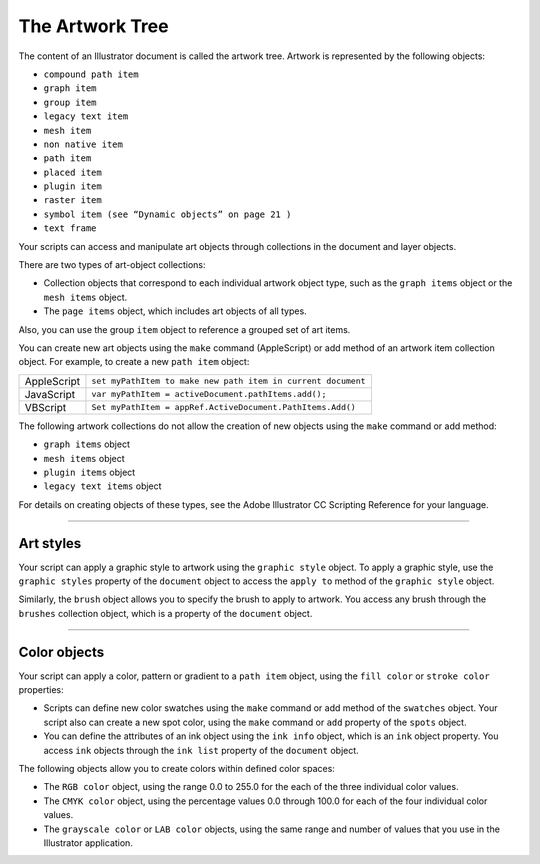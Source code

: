 .. _objectmodel/theArtworkTree:

The Artwork Tree
################################################################################

The content of an Illustrator document is called the artwork tree.
Artwork is represented by the following objects:

- ``compound path item``
- ``graph item``
- ``group item``
- ``legacy text item``
- ``mesh item``
- ``non native item``
- ``path item``
- ``placed item``
- ``plugin item``
- ``raster item``
- ``symbol item (see “Dynamic objects” on page 21 )``
- ``text frame``

Your scripts can access and manipulate art objects through collections in the
document and layer objects.

There are two types of art-object collections:

- Collection objects that correspond to each individual artwork object type, such as the ``graph items`` object or the ``mesh items`` object.
- The ``page items`` object, which includes art objects of all types.

Also, you can use the group ``item`` object to reference a grouped set of art items.

You can create new art objects using the ``make`` command (AppleScript) or add method of an artwork item
collection object. For example, to create a new ``path item`` object:

===========  ============================================================
AppleScript  ``set myPathItem to make new path item in current document``
JavaScript   ``var myPathItem = activeDocument.pathItems.add();``
VBScript     ``Set myPathItem = appRef.ActiveDocument.PathItems.Add()``
===========  ============================================================

The following artwork collections do not allow the creation of new objects using the ``make`` command or
add method:

- ``graph items`` object
- ``mesh items`` object
- ``plugin items`` object
- ``legacy text items`` object

For details on creating objects of these types, see the Adobe lllustrator CC
Scripting Reference for your language.

----

Art styles
================================================================================

Your script can apply a graphic style to artwork using the ``graphic style``
object. To apply a graphic style, use the ``graphic styles`` property of the
``document`` object to access the ``apply to`` method of the ``graphic style``
object.

Similarly, the ``brush`` object allows you to specify the brush to apply to
artwork. You access any brush through the ``brushes`` collection object, which
is a property of the ``document`` object.

----

Color objects
================================================================================

Your script can apply a color, pattern or gradient to a ``path item`` object,
using the ``fill color`` or ``stroke color`` properties:

- Scripts can define new color swatches using the ``make`` command or add method of the ``swatches`` object. Your script also can create a new spot color, using the ``make`` command or ``add`` property of the ``spots`` object.
- You can define the attributes of an ink object using the ``ink info`` object, which is an ``ink`` object property. You access ``ink`` objects through the ``ink list`` property of the ``document`` object.

The following objects allow you to create colors within defined color spaces:

- The ``RGB color`` object, using the range 0.0 to 255.0 for the each of the three individual color values.
- The ``CMYK color`` object, using the percentage values 0.0 through 100.0 for each of the four individual color values.
- The ``grayscale color`` or ``LAB color`` objects, using the same range and number of values that you use in the Illustrator application.

